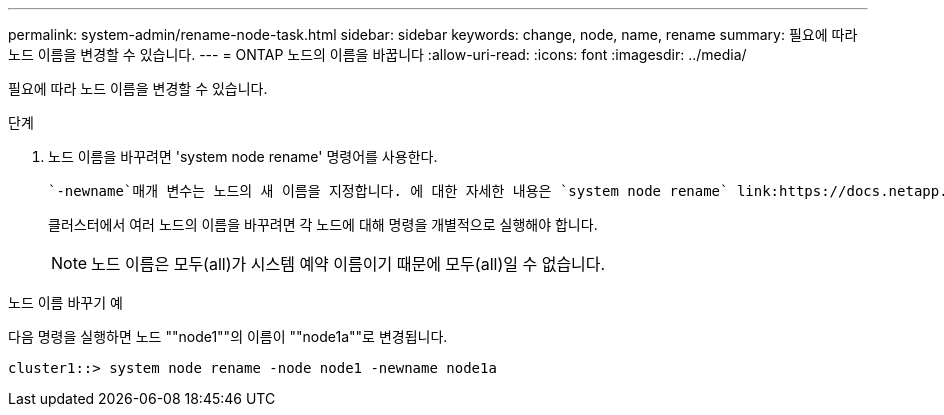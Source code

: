 ---
permalink: system-admin/rename-node-task.html 
sidebar: sidebar 
keywords: change, node, name, rename 
summary: 필요에 따라 노드 이름을 변경할 수 있습니다. 
---
= ONTAP 노드의 이름을 바꿉니다
:allow-uri-read: 
:icons: font
:imagesdir: ../media/


[role="lead"]
필요에 따라 노드 이름을 변경할 수 있습니다.

.단계
. 노드 이름을 바꾸려면 'system node rename' 명령어를 사용한다.
+
 `-newname`매개 변수는 노드의 새 이름을 지정합니다. 에 대한 자세한 내용은 `system node rename` link:https://docs.netapp.com/us-en/ontap-cli/system-node-rename.html["ONTAP 명령 참조입니다"^]을 참조하십시오.

+
클러스터에서 여러 노드의 이름을 바꾸려면 각 노드에 대해 명령을 개별적으로 실행해야 합니다.

+
[NOTE]
====
노드 이름은 모두(all)가 시스템 예약 이름이기 때문에 모두(all)일 수 없습니다.

====


.노드 이름 바꾸기 예
다음 명령을 실행하면 노드 ""node1""의 이름이 ""node1a""로 변경됩니다.

[listing]
----
cluster1::> system node rename -node node1 -newname node1a
----
